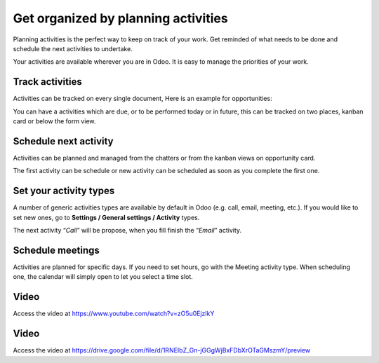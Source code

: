 .. _planactivities:

.. index::
   single: Plan Activity
   single: Track Activity

Get organized by planning activities
====================================

Planning activities is the perfect way to keep on track of your work.
Get reminded of what needs to be done and schedule the next activities
to undertake.

Your activities are available wherever you are in Odoo. It is easy to
manage the priorities of your work.

|image0|

Track activities
----------------

Activities can be tracked on every single document, Here is an example
for opportunities:

|image1|

You can have a activities which are due, or to be performed today or in
future, this can be tracked on two places, kanban card or below the form
view.

|image2|

Schedule next activity
----------------------

Activities can be planned and managed from the chatters or from the
kanban views on opportunity card.

|image3|

The first activity can be schedule or new activity can be scheduled as
soon as you complete the first one.

Set your activity types
-----------------------

A number of generic activities types are available by default in Odoo
(e.g. call, email, meeting, etc.). If you would like to set new ones, go
to **Settings / General settings / Activity** types.

|image4|

The next activity “\ *Call*\ ” will be propose, when you fill finish the
“\ *Email*\ ” activity.

Schedule meetings
-----------------

Activities are planned for specific days. If you need to set hours, go
with the Meeting activity type. When scheduling one, the calendar will
simply open to let you select a time slot.

Video
-----
Access the video at https://www.youtube.com/watch?v=zO5u0EjzlkY

.. raw:: html

    <div style="position: relative; padding-bottom: 56.25%; height: 0; overflow: hidden; max-width: 100%; height: auto;">
        <iframe src="https://www.youtube.com/embed/zO5u0EjzlkY" frameborder="0" allowfullscreen style="position: absolute; top: 0; left: 0; width: 700px; height: 385px;"></iframe>
    </div>

Video
-----
Access the video at https://drive.google.com/file/d/1RNEIbZ_Gn-jGGgWjBxFDbXrOTaGMszmY/preview

.. raw:: html

  <div style="position: relative; padding-bottom: 56.25%; height: 0; overflow: hidden; max-width: 100%; height: auto;">
      <iframe src="https://drive.google.com/file/d/1RNEIbZ_Gn-jGGgWjBxFDbXrOTaGMszmY/preview" frameborder="0" allowfullscreen style="position: absolute; top: 0; left: 0; width: 700px; height: 385px;"></iframe>
  </div>


.. |image0| image:: ./static/activity/media/image6.png

.. |image1| image:: ./static/activity/media/image10.png

.. |image2| image:: ./static/activity/media/image9.png

.. |image3| image:: ./static/activity/media/image8.png

.. |image4| image:: ./static/activity/media/image7.png
